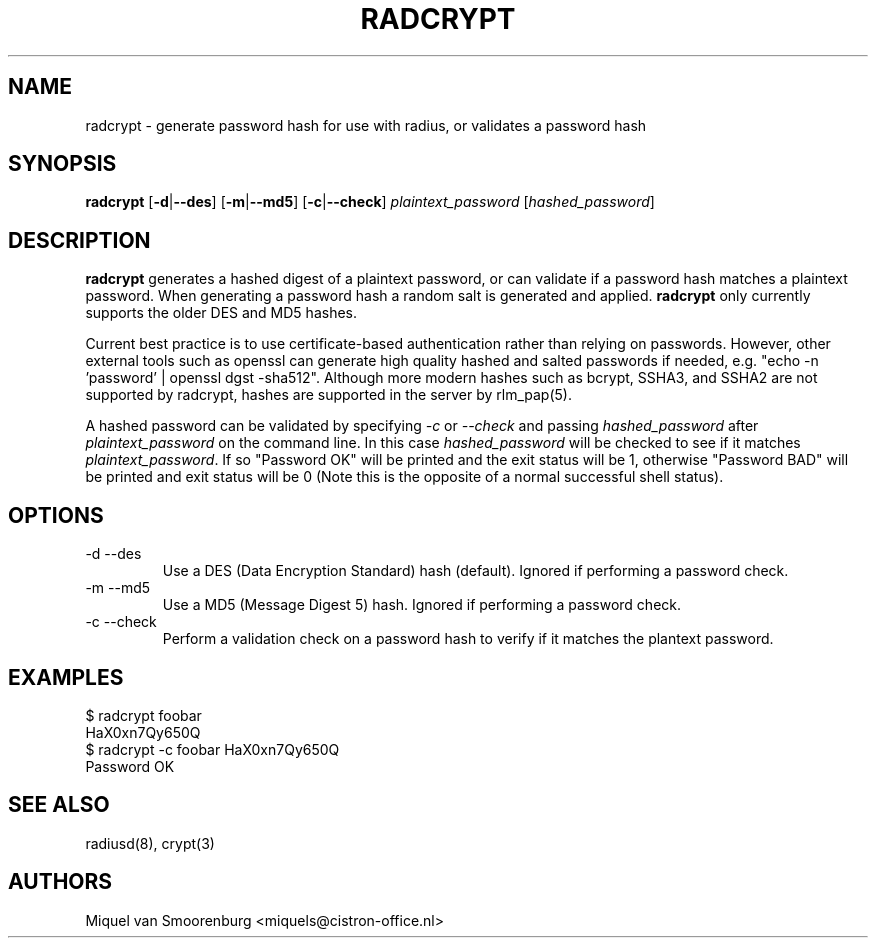 .TH RADCRYPT 8
.SH NAME
radcrypt - generate password hash for use with radius, or validates a password hash
.SH SYNOPSIS
.B radcrypt
.RB [ \-d | --des ]
.RB [ \-m | --md5 ]
.RB [ \-c | --check ]
\fIplaintext_password\fP [\fIhashed_password\fP]
.SH DESCRIPTION
\fBradcrypt\fP generates a hashed digest of a plaintext password, or can
validate if a password hash matches a plaintext password. When generating 
a password hash a random salt is generated and applied. \fBradcrypt\fP only
currently supports the older DES and MD5 hashes.
.PP
Current best practice is to use certificate-based authentication rather than 
relying on passwords. However, other external tools such as openssl can generate
high quality hashed and salted passwords if needed, e.g. "echo -n 'password' | 
openssl dgst -sha512". Although more modern hashes such as bcrypt, SSHA3, and SSHA2
are not supported by radcrypt, hashes are supported in the server by rlm_pap(5).
.PP
A hashed password can be validated by specifying \fI-c\fP or \fI--check\fP and
passing \fIhashed_password\fP after \fIplaintext_password\fP on the command line.
In this case \fIhashed_password\fP will be checked to see if it matches
\fIplaintext_password\fP. If so "Password OK" will be printed and the exit
status will be 1, otherwise "Password BAD" will be printed and exit status
will be 0 (Note this is the opposite of a normal successful shell status).

.SH OPTIONS

.IP "\-d --des"
Use a DES (Data Encryption Standard) hash (default).
Ignored if performing a password check.
.IP "\-m --md5"
Use a MD5 (Message Digest 5) hash.
Ignored if performing a password check.
.IP "\-c --check"
Perform a validation check on a password hash to verify if it matches
the plantext password.

.SH EXAMPLES
.nf
$ radcrypt foobar
HaX0xn7Qy650Q
$ radcrypt \-c foobar HaX0xn7Qy650Q
Password OK
.fi
.SH SEE ALSO
radiusd(8), crypt(3)
.SH AUTHORS
Miquel van Smoorenburg <miquels@cistron-office.nl>
